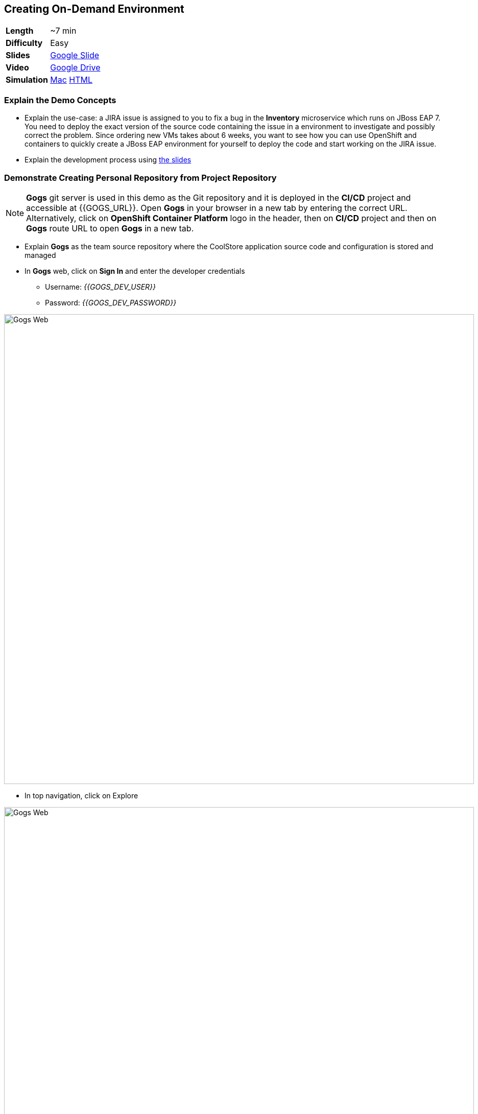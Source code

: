 ## Creating On-Demand Environment

[cols="1d,7v", width="80%"]
|===
|*Length*|~7 min
|*Difficulty*|Easy
|*Slides*|https://docs.google.com/presentation/d/1bt4k9yB0wDOj0d5WzDCWqftPxIizQ7f5S15LysEGFyQ/edit#slide=id.g1b64d8284a_0_15[Google Slide]
|*Video*|https://drive.google.com/open?id=0B630TpgzAhO_ZXg2TnF0UnZIX0U[Google Drive]
|*Simulation*|https://drive.google.com/open?id=0B630TpgzAhO_UHZjeVU3dlE4Wnc[Mac]
https://drive.google.com/open?id=0B630TpgzAhO_c2xnUDBfYmlTNm8[HTML]
|===


### Explain the Demo Concepts

* Explain the use-case: a JIRA issue is assigned to you to fix
a bug in the *Inventory* microservice which runs on JBoss EAP 7. You need
to deploy the exact version of the source code containing the issue in a
environment to investigate and possibly correct the problem. Since
ordering new VMs takes about 6 weeks, you want to see how you can use OpenShift
and containers to quickly create a JBoss EAP environment for yourself to deploy 
the code and start working on the JIRA issue.

* Explain the development process using https://docs.google.com/presentation/d/1bt4k9yB0wDOj0d5WzDCWqftPxIizQ7f5S15LysEGFyQ/edit#slide=id.g1bc4f4b598_0_252[the slides]

### Demonstrate Creating Personal Repository from Project Repository

====
NOTE: *Gogs* git server is used in this demo as the Git repository and it is deployed in the *CI/CD* project and accessible at {{GOGS_URL}}. Open *Gogs* in your browser in a new tab by entering the correct URL. Alternatively, click on *OpenShift Container Platform* logo in the header,
then on *CI/CD* project and then on *Gogs* route URL to open *Gogs* in a new tab.
====

* Explain *Gogs* as the team source repository where the CoolStore
application source code and configuration is stored and managed
* In *Gogs* web, click on *Sign In* and enter the developer credentials
** Username: _{{GOGS_DEV_USER}}_
** Password: _{{GOGS_DEV_PASSWORD}}_

image::demos/msa-ondemand-gogs-web.png[Gogs Web,width=920,align=center]

* In top navigation, click on Explore

image::demos/msa-ondemand-gogs-explore.png[Gogs Web,width=920,align=center]

* Explain that the source code for the application is stored in the
*coolstore-microservice* team repository. Click on
*coolstore-microservice* repository.

image::demos/msa-ondemand-gogs-team.png[Team Repository,width=920,align=center]

* Explain the teams quality process using the
https://docs.google.com/presentation/d/1bt4k9yB0wDOj0d5WzDCWqftPxIizQ7f5S15LysEGFyQ/edit#slide=id.g1b64d8284a_0_24[slides]:
no change is allowed to be directly committed in the team code
repository. Team members should create a copy of the the source repo via
forking the repo, make the changes in their personal repository and send
a _Pull Request_ to the team repository. Pull requests are merged to the
team repository after being reviewed by senior members of the team. This
process allows to discover issues and bugs as close as possible to the
developers while their mind is fresh.
* Click on *Fork* button, to create a copy of the repository in the
developers account. The number on the button shows the number of times
this repository is forked. Click then on *Fork Repository*.

image::demos/msa-ondemand-gogs-fork.png[Fork Repository,width=800,align=center]

* Explain that the repository is created now on the developer account as
a fork of the team account.

image::demos/msa-ondemand-gogs-forked.png[Forked Repository,width=800,align=center]

* Click on the *Copy* icon and write down the Git repo url which will be
used in the next steps.

image::demos/msa-ondemand-gogs-copyurl.png[Copy Git URL,width=920,align=center]

### Demonstrate On-demand Deployment in Developer Project

* Click on *OpenShift Container Platform* logo in the header to list projects
* Explain that if admin allows a user to create projects, a button with
the label New Project would appear above all projects on the right side.
The user can click on *New Project* button to create new projects.

image::demos/msa-ondemand-newproject.png[Create New Project,width=860,align=center]

====
IMPORTANT: The demo environment might not allow creating new projects and therefore the *New Project* button might not be visible.
====

* Explain that developer has a personal project called *Developer
Project* that only he has access to as a private working space
* Click on *Developer Project* in the list of projects
* Explain that currently nothing is deployed in this project and the
developer wants to provision the application in his project using his
forked repository created in previous steps
* Click on *Add to Project*

{% if OCP_VERSION == "3.3" %}
* Explain that using templates, developer can deploy an entire
application with all its components at once
* Scroll down and find the *inventory* template in the catalog

image::demos/msa-ondemand-template.png[Application Template,width=920,align=center]

* Explain that the tags assigned to the template such as _microservices_,
_jboss_ and _angularjs_ are searchable and allow developers to filter
templates based on tags
* Click on the *inventory* template
{% else %}
* Explain that using templates, developer can deploy an entire
application with all its components at once. Templates are categorized into different
sections to facilitate finding them. These categories are customizable and you can add
whatever category that makes sense to your organization in the catalog. You can also
use the search box to filter templates based on tags or template name.
* Scroll down and click on the *Uncategorized* category

image::demos/msa-ondemand-template-browse.png[Application Template Browse,width=920,align=center]

* Scroll down and click on the *inventory* template

image::demos/msa-ondemand-template-inventory.png[Application Template,width=920,align=center]
{% endif %}

* Explain that developer can customize the deployment via the template
parameters. For example the *Git repository* and *Git branch/tag* parameters
specify which repository and branch contain the application source
code.

====
NOTE: The default values of all parameters are set correctly
for this demo. The *Git repository* parameter contains the URL to the forked
repository in the previous steps: {{GOGS_DEV_REPO_URL_PREFIX}}.git
====

* Paste the Git repository URL forked in previous steps for the *Git repository* parameter
* Click on *Create* button to deploy the *inventory* service
* Explain the Source-to-Image mechanism using the
https://docs.google.com/presentation/d/1bt4k9yB0wDOj0d5WzDCWqftPxIizQ7f5S15LysEGFyQ/edit#slide=id.g1b64d8284a_0_29[slides] and
that it gets started, clones the source code from developers forked Git
repository and starts building the application.

image::demos/msa-ondemand-template-deployed.png[Deployed Template,width=800,align=center]

* Explain that the developer now has a personal environment with the
correct version of *Inventory* service deployed so he can start
investigating the issue. Took just a minute compared to days and weeks
before!
